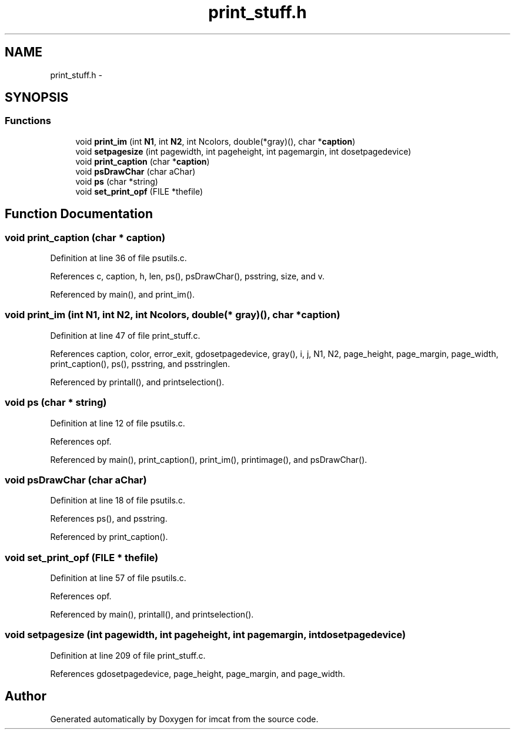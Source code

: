 .TH "print_stuff.h" 3 "23 Dec 2003" "imcat" \" -*- nroff -*-
.ad l
.nh
.SH NAME
print_stuff.h \- 
.SH SYNOPSIS
.br
.PP
.SS "Functions"

.in +1c
.ti -1c
.RI "void \fBprint_im\fP (int \fBN1\fP, int \fBN2\fP, int Ncolors, double(*gray)(), char *\fBcaption\fP)"
.br
.ti -1c
.RI "void \fBsetpagesize\fP (int pagewidth, int pageheight, int pagemargin, int dosetpagedevice)"
.br
.ti -1c
.RI "void \fBprint_caption\fP (char *\fBcaption\fP)"
.br
.ti -1c
.RI "void \fBpsDrawChar\fP (char aChar)"
.br
.ti -1c
.RI "void \fBps\fP (char *string)"
.br
.ti -1c
.RI "void \fBset_print_opf\fP (FILE *thefile)"
.br
.in -1c
.SH "Function Documentation"
.PP 
.SS "void print_caption (char * caption)"
.PP
Definition at line 36 of file psutils.c.
.PP
References c, caption, h, len, ps(), psDrawChar(), psstring, size, and v.
.PP
Referenced by main(), and print_im().
.SS "void print_im (int N1, int N2, int Ncolors, double(* gray)(), char * caption)"
.PP
Definition at line 47 of file print_stuff.c.
.PP
References caption, color, error_exit, gdosetpagedevice, gray(), i, j, N1, N2, page_height, page_margin, page_width, print_caption(), ps(), psstring, and psstringlen.
.PP
Referenced by printall(), and printselection().
.SS "void ps (char * string)"
.PP
Definition at line 12 of file psutils.c.
.PP
References opf.
.PP
Referenced by main(), print_caption(), print_im(), printimage(), and psDrawChar().
.SS "void psDrawChar (char aChar)"
.PP
Definition at line 18 of file psutils.c.
.PP
References ps(), and psstring.
.PP
Referenced by print_caption().
.SS "void set_print_opf (FILE * thefile)"
.PP
Definition at line 57 of file psutils.c.
.PP
References opf.
.PP
Referenced by main(), printall(), and printselection().
.SS "void setpagesize (int pagewidth, int pageheight, int pagemargin, int dosetpagedevice)"
.PP
Definition at line 209 of file print_stuff.c.
.PP
References gdosetpagedevice, page_height, page_margin, and page_width.
.SH "Author"
.PP 
Generated automatically by Doxygen for imcat from the source code.
